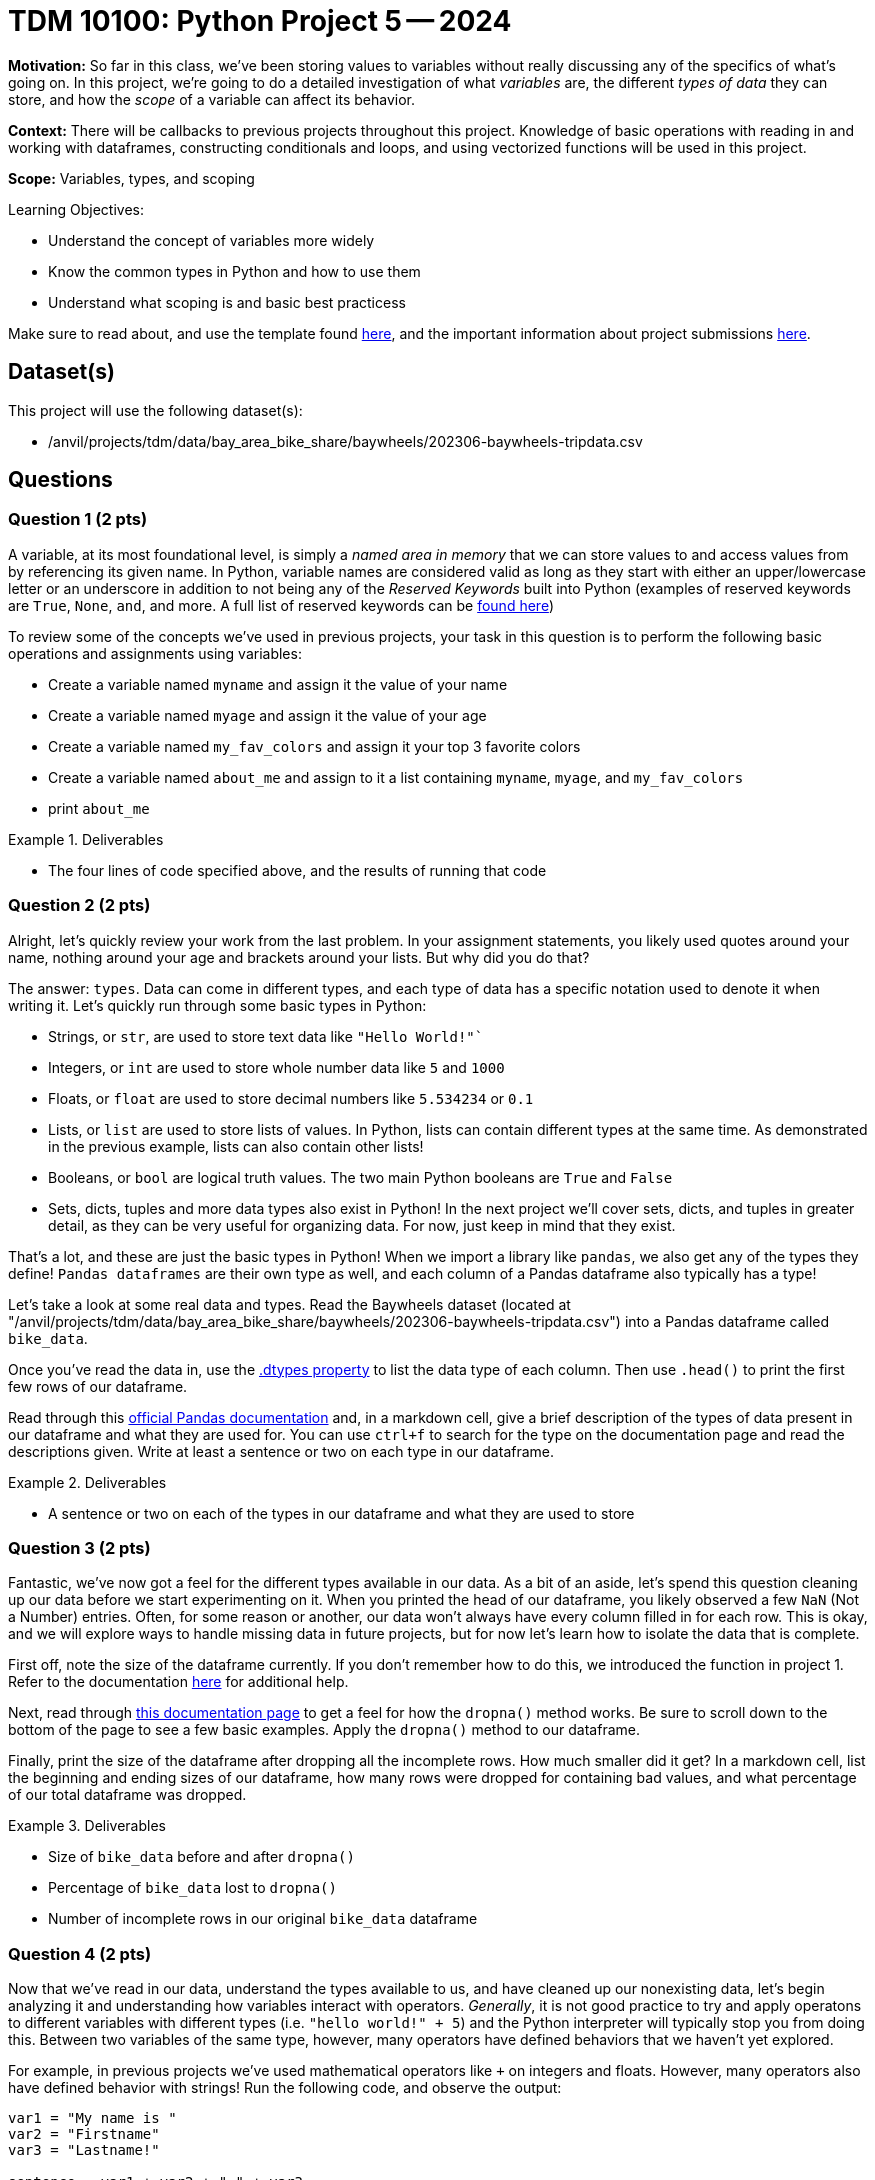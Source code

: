 = TDM 10100: Python Project 5 -- 2024

**Motivation:** So far in this class, we've been storing values to variables without really discussing any of the specifics of what's going on. In this project, we're going to do a detailed investigation of what _variables_ are, the different _types of data_ they can store, and how the _scope_ of a variable can affect its behavior.

**Context:** There will be callbacks to previous projects throughout this project. Knowledge of basic operations with reading in and working with dataframes, constructing conditionals and loops, and using vectorized functions will be used in this project.

**Scope:** Variables, types, and scoping

.Learning Objectives:
****
- Understand the concept of variables more widely
- Know the common types in Python and how to use them
- Understand what scoping is and basic best practicess
****

Make sure to read about, and use the template found xref:templates.adoc[here], and the important information about project submissions xref:submissions.adoc[here].

== Dataset(s)

This project will use the following dataset(s):

- /anvil/projects/tdm/data/bay_area_bike_share/baywheels/202306-baywheels-tripdata.csv

== Questions

=== Question 1 (2 pts)

A variable, at its most foundational level, is simply a _named area in memory_ that we can store values to and access values from by referencing its given name. In Python, variable names are considered valid as long as they start with either an upper/lowercase letter or an underscore in addition to not being any of the _Reserved Keywords_ built into Python (examples of reserved keywords are `True`, `None`, `and`, and more. A full list of reserved keywords can be https://realpython.com/lessons/reserved-keywords/[found here])

To review some of the concepts we've used in previous projects, your task in this question is to perform the following basic operations and assignments using variables:

- Create a variable named `myname` and assign it the value of your name
- Create a variable named `myage` and assign it the value of your age
- Create a variable named `my_fav_colors` and assign it your top 3 favorite colors
- Create a variable named `about_me` and assign to it a list containing `myname`, `myage`, and `my_fav_colors`
- print `about_me`

.Deliverables
====
- The four lines of code specified above, and the results of running that code
====

=== Question 2 (2 pts)

Alright, let's quickly review your work from the last problem. In your assignment statements, you likely used quotes around your name, nothing around your age and brackets around your lists. But why did you do that? 

The answer: `types`. Data can come in different types, and each type of data has a specific notation used to denote it when writing it. Let's quickly run through some basic types in Python:

- Strings, or `str`, are used to store text data like `"Hello World!"``
- Integers, or `int` are used to store whole number data like `5` and `1000`
- Floats, or `float` are used to store decimal numbers like `5.534234` or `0.1`
- Lists, or `list` are used to store lists of values. In Python, lists can contain different types at the same time. As demonstrated in the previous example, lists can also contain other lists!
- Booleans, or `bool` are logical truth values. The two main Python booleans are `True` and `False`
- Sets, dicts, tuples and more data types also exist in Python! In the next project we'll cover sets, dicts, and tuples in greater detail, as they can be very useful for organizing data. For now, just keep in mind that they exist.

That's a lot, and these are just the basic types in Python! When we import a library like `pandas`, we also get any of the types they define! `Pandas dataframes` are their own type as well, and each column of a Pandas dataframe also typically has a type!

Let's take a look at some real data and types. Read the Baywheels dataset (located at "/anvil/projects/tdm/data/bay_area_bike_share/baywheels/202306-baywheels-tripdata.csv") into a Pandas dataframe called `bike_data`.

Once you've read the data in, use the https://pandas.pydata.org/pandas-docs/stable/reference/api/pandas.DataFrame.dtypes.html[.dtypes property] to list the data type of each column. Then use `.head()` to print the first few rows of our dataframe.

Read through this https://pandas.pydata.org/pandas-docs/stable/user_guide/basics.html#dtypes[official Pandas documentation] and, in a markdown cell, give a brief description of the types of data present in our dataframe and what they are used for. You can use `ctrl+f` to search for the type on the documentation page and read the descriptions given. Write at least a sentence or two on each type in our dataframe.

.Deliverables
====
- A sentence or two on each of the types in our dataframe and what they are used to store
====

=== Question 3 (2 pts)

Fantastic, we've now got a feel for the different types available in our data. As a bit of an aside, let's spend this question cleaning up our data before we start experimenting on it. When you printed the head of our dataframe, you likely observed a few `NaN` (Not a Number) entries. Often, for some reason or another, our data won't always have every column filled in for each row. This is okay, and we will explore ways to handle missing data in future projects, but for now let's learn how to isolate the data that is complete.

First off, note the size of the dataframe currently. If you don't remember how to do this, we introduced the function in project 1. Refer to the documentation https://pandas.pydata.org/docs/reference/api/pandas.DataFrame.shape.html[here] for additional help.

Next, read through https://pandas.pydata.org/docs/reference/api/pandas.DataFrame.dropna.html[this documentation page] to get a feel for how the `dropna()` method works. Be sure to scroll down to the bottom of the page to see a few basic examples. Apply the `dropna()` method to our dataframe.

Finally, print the size of the dataframe after dropping all the incomplete rows. How much smaller did it get? In a markdown cell, list the beginning and ending sizes of our dataframe,  how many rows were dropped for containing bad values, and what percentage of our total dataframe was dropped.

.Deliverables
====
- Size of `bike_data` before and after `dropna()`
- Percentage of `bike_data` lost to `dropna()`
- Number of incomplete rows in our original `bike_data` dataframe
====

=== Question 4 (2 pts)

Now that we've read in our data, understand the types available to us, and have cleaned up our nonexisting data, let's begin analyzing it and understanding how variables interact with operators. _Generally_, it is not good practice to try and apply operatons to different variables with different types (i.e. `"hello world!" + 5`) and the Python interpreter will typically stop you from doing this. Between two variables of the same type, however, many operators have defined behaviors that we haven't yet explored.

For example, in previous projects we've used mathematical operators like `+` on integers and floats. However, many operators also have defined behavior with strings! Run the following code, and observe the output:

[source, python]
----
var1 = "My name is "
var2 = "Firstname"
var3 = "Lastname!"

sentence = var1 + var2 + " " + var3
print(sentence) 
----

The above example is one of _concatenation_, the joining of two or more strings together, and has powerful practical applications.

Let's explore the power of concatenation. Consider our bike data: if we want to figure out how many bikes we should put at each station, we'll likely need to understand which stations are used most often. Furthermore, we may want to know what trips are made most often, so that we can put more e-bicycle charging ports at spots along those trips. In order to find out what trips are made most often, we _could_ just count the number of trips that have both the same `start_station_id` and `end_station_id` _or_ we could construct a new column from those two columns, and then count our new "compound column" instead, which has the potential for making our code run a _lot_ faster.

Take a look at the below example, where I am adding the `ride_id` and `rideable_type` columns to create a new column called `id_and_type` and then getting a count of the different id-type combos in our dataframe. Using a very similar structure, combine the `start_station_id` and `end_station_id` columns into a new column called `trip_id`, and return the top 5 trip IDs in our data.

[source, python]
----
# create new column
bike_data["id_and_type"] = bike_data["ride_id"] + "|" + bike_data["rideable_type"]

# print dataframe to observe new column
print(bike_data.head(2))

# get count of top 5 values for each id-type combo in ascending order
# (note there is only one of each combo)
bike_data["id_and_type"].value_counts(ascending=False).head()
----

.Deliverables
====
- A new column in `bike_data` called `trip_id`
- A count of the top 5 trip IDs in the data
====

=== Question 5 (2 pts)

As a way to finish up this project, let's solve a problem and introduce an important concept that will be extremely relevant in the next few weeks: scope. Scope, simply put, is the level at which a variable exists. Variables with larger scope can be referenced in a wider amount of settings, whereas variables with extremely small scope may only be referenceable within the loop, function, or class that they are defined in. In Python, scope really only exists in regards to functions. We'll cover functions in detail soon, but for now, just note that they are similar to loops in that they have a header (similar to `if` or `for`) and body (code indented that is 'inside' the function). When variables are defined in a function, they don't exist outside that function by default. However, rather uniquely to Python, variables defined in loops do exist outside the loop by default.

As a quick example, run the following code in your Jupyter notebook:

[source, python]
----
for i in range(5):
    # do nothing
    pass

# shows that i exists even after the for loop ends
print(i)

# define a function
def foo():
    # inside our function, define a variable then end function
    bar = 3
    return

# run our function, then try and print bar
# notice that bar does not exist outside the function's body
# so we get an error
foo()
print(bar)
----

After you run that code in your notebook, give https://www.w3schools.com/python/python_variables_global.asp[this webpage] a read. In a markdown cell, write a sentence or two about what making a variable `global` does. Then, write a sentence or two about how we could use `global` to make `bar` defined, even outside of our function's body. Again, you don't have to understand deeply how functions work at this point.

.Deliverables
====
- The results of running the above code
- A sentence or two on the `global` keyword
- A sentence or two on how to make `bar` exist outside of `foo()`
====

== Submitting your Work

Now that you've completed this project, you hopefully have a much more in-depth understanding of variables and data types along with an introduction to data cleaning and variable scope! This project was quite broad, and next week we will be back to laser-focusing with a detailed investigation into dictionaries, sets, and tuples, three data types we mentioned in this project but warrant their own investigation. After that we'll be moving onto arguably the most important concept in all of code: functions.

We are getting close to halfway through the semester, so please make sure that you are getting comfortable developing a workflow for these projects and learning the concepts incrementally. A lot of these concepts are very hierarchical: they build on top of each other. If you struggled with something in this project or any of the prior ones, I would encourage you to take advantage of one of the many avenues for getting advice or the opportunity to work with one of our TAs or Dr. Ward, so that going forward you are on the best possible footing for upcoming projects. Have a great rest of your week, and I look forward to working with you all in the next project.

.Items to submit
====
- firstname_lastname_project5.ipynb
====

[WARNING]
====
You _must_ double check your `.ipynb` after submitting it in gradescope. A _very_ common mistake is to assume that your `.ipynb` file has been rendered properly and contains your code, markdown, and code output even though it may not. **Please** take the time to double check your work. See https://the-examples-book.com/projects/current-projects/submissions[here] for instructions on how to double check this.

You **will not** receive full credit if your `.ipynb` file does not contain all of the information you expect it to, or if it does not render properly in Gradescope. Please ask a TA if you need help with this.
====